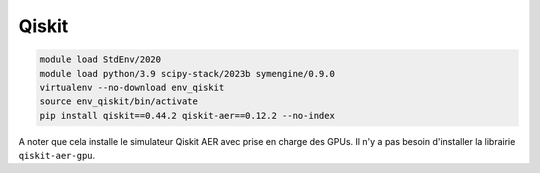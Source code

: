 Qiskit
======

.. code-block:: bash

    module load StdEnv/2020
    module load python/3.9 scipy-stack/2023b symengine/0.9.0
    virtualenv --no-download env_qiskit
    source env_qiskit/bin/activate
    pip install qiskit==0.44.2 qiskit-aer==0.12.2 --no-index

A noter que cela installe le simulateur Qiskit AER avec prise en charge des GPUs.
Il n'y a pas besoin d'installer la librairie ``qiskit-aer-gpu``.
